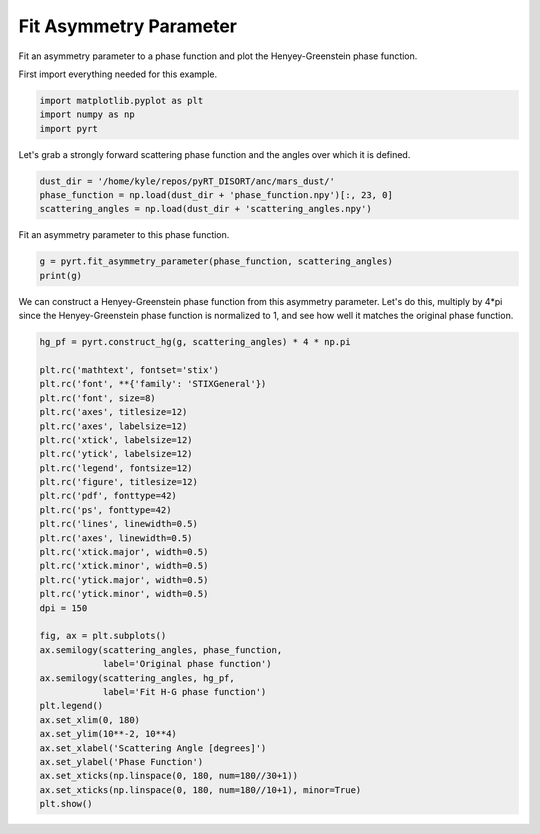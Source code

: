 
.. DO NOT EDIT.
.. THIS FILE WAS AUTOMATICALLY GENERATED BY SPHINX-GALLERY.
.. TO MAKE CHANGES, EDIT THE SOURCE PYTHON FILE:
.. "examples/phase_function/plot_fit_asymmetry_parameter.py"
.. LINE NUMBERS ARE GIVEN BELOW.

.. only:: html

    .. note::
        :class: sphx-glr-download-link-note

        Click :ref:`here <sphx_glr_download_examples_phase_function_plot_fit_asymmetry_parameter.py>`
        to download the full example code

.. rst-class:: sphx-glr-example-title

.. _sphx_glr_examples_phase_function_plot_fit_asymmetry_parameter.py:


Fit Asymmetry Parameter
=======================

Fit an asymmetry parameter to a phase function and plot the Henyey-Greenstein
phase function.

.. GENERATED FROM PYTHON SOURCE LINES 11-12

First import everything needed for this example.

.. GENERATED FROM PYTHON SOURCE LINES 12-16

.. code-block:: default

    import matplotlib.pyplot as plt
    import numpy as np
    import pyrt








.. GENERATED FROM PYTHON SOURCE LINES 17-19

Let's grab a strongly forward scattering phase function and the angles over
which it is defined.

.. GENERATED FROM PYTHON SOURCE LINES 19-23

.. code-block:: default

    dust_dir = '/home/kyle/repos/pyRT_DISORT/anc/mars_dust/'
    phase_function = np.load(dust_dir + 'phase_function.npy')[:, 23, 0]
    scattering_angles = np.load(dust_dir + 'scattering_angles.npy')








.. GENERATED FROM PYTHON SOURCE LINES 24-25

Fit an asymmetry parameter to this phase function.

.. GENERATED FROM PYTHON SOURCE LINES 25-28

.. code-block:: default

    g = pyrt.fit_asymmetry_parameter(phase_function, scattering_angles)
    print(g)





.. rst-class:: sphx-glr-script-out

 Out:

 .. code-block:: none

    0.920991966497843




.. GENERATED FROM PYTHON SOURCE LINES 29-33

We can construct a Henyey-Greenstein phase function from this asymmetry
parameter. Let's do this, multiply by 4*pi since the
Henyey-Greenstein phase function is normalized to 1, and see how well it
matches the original phase function.

.. GENERATED FROM PYTHON SOURCE LINES 33-67

.. code-block:: default

    hg_pf = pyrt.construct_hg(g, scattering_angles) * 4 * np.pi

    plt.rc('mathtext', fontset='stix')
    plt.rc('font', **{'family': 'STIXGeneral'})
    plt.rc('font', size=8)
    plt.rc('axes', titlesize=12)
    plt.rc('axes', labelsize=12)
    plt.rc('xtick', labelsize=12)
    plt.rc('ytick', labelsize=12)
    plt.rc('legend', fontsize=12)
    plt.rc('figure', titlesize=12)
    plt.rc('pdf', fonttype=42)
    plt.rc('ps', fonttype=42)
    plt.rc('lines', linewidth=0.5)
    plt.rc('axes', linewidth=0.5)
    plt.rc('xtick.major', width=0.5)
    plt.rc('xtick.minor', width=0.5)
    plt.rc('ytick.major', width=0.5)
    plt.rc('ytick.minor', width=0.5)
    dpi = 150

    fig, ax = plt.subplots()
    ax.semilogy(scattering_angles, phase_function,
                label='Original phase function')
    ax.semilogy(scattering_angles, hg_pf,
                label='Fit H-G phase function')
    plt.legend()
    ax.set_xlim(0, 180)
    ax.set_ylim(10**-2, 10**4)
    ax.set_xlabel('Scattering Angle [degrees]')
    ax.set_ylabel('Phase Function')
    ax.set_xticks(np.linspace(0, 180, num=180//30+1))
    ax.set_xticks(np.linspace(0, 180, num=180//10+1), minor=True)
    plt.show()



.. image-sg:: /examples/phase_function/images/sphx_glr_plot_fit_asymmetry_parameter_001.png
   :alt: plot fit asymmetry parameter
   :srcset: /examples/phase_function/images/sphx_glr_plot_fit_asymmetry_parameter_001.png
   :class: sphx-glr-single-img






.. rst-class:: sphx-glr-timing

   **Total running time of the script:** ( 0 minutes  0.318 seconds)


.. _sphx_glr_download_examples_phase_function_plot_fit_asymmetry_parameter.py:


.. only :: html

 .. container:: sphx-glr-footer
    :class: sphx-glr-footer-example



  .. container:: sphx-glr-download sphx-glr-download-python

     :download:`Download Python source code: plot_fit_asymmetry_parameter.py <plot_fit_asymmetry_parameter.py>`



  .. container:: sphx-glr-download sphx-glr-download-jupyter

     :download:`Download Jupyter notebook: plot_fit_asymmetry_parameter.ipynb <plot_fit_asymmetry_parameter.ipynb>`


.. only:: html

 .. rst-class:: sphx-glr-signature

    `Gallery generated by Sphinx-Gallery <https://sphinx-gallery.github.io>`_
